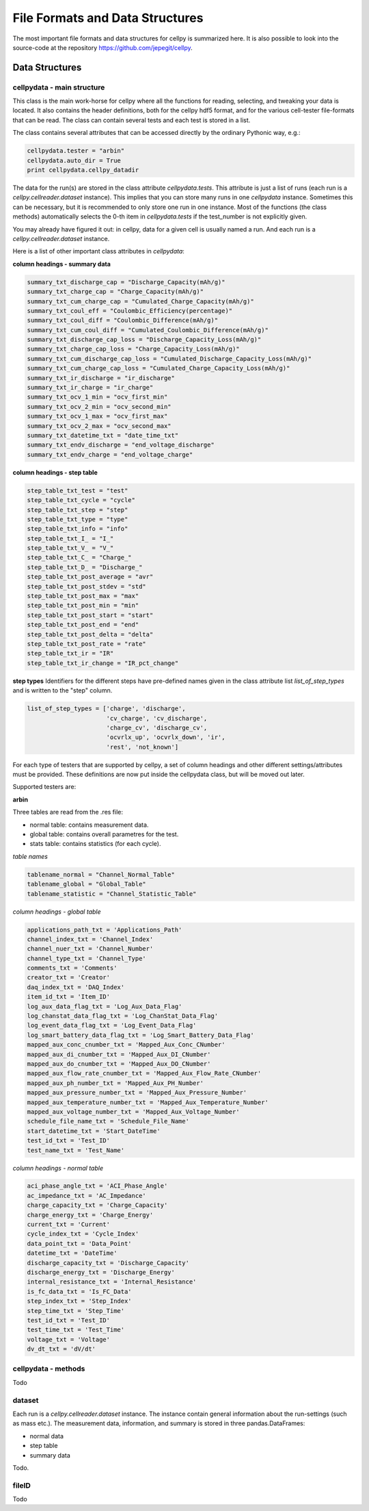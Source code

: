 .. highlight:: shell

================================
File Formats and Data Structures
================================

The most important file formats and data structures for cellpy is
summarized here.
It is also possible to look into the source-code at the
repository https://github.com/jepegit/cellpy.

Data Structures
---------------

cellpydata - main structure
~~~~~~~~~~~~~~~~~~~~~~~~~~~

This class is the main work-horse for cellpy where all the functions for reading, selecting, and
tweaking your data is located. It also contains the header definitions, both for the cellpy hdf5
format, and for the various cell-tester file-formats that can be read. The class can contain
several tests and each test is stored in a list.

The class contains several attributes that can be accessed
directly by the ordinary Pythonic way, e.g.:

.. code-block:: python

    cellpydata.tester = "arbin"
    cellpydata.auto_dir = True
    print cellpydata.cellpy_datadir


The data for the run(s) are stored in the class attribute `cellpydata.tests`.
This attribute is just a list of runs (each run is a `cellpy.cellreader.dataset` instance).
This implies that you can store many runs in one `cellpydata` instance. Sometimes this can be
necessary, but it is recommended to only store one run in one instance. Most of the
functions (the class methods) automatically selects the 0-th item in
`cellpydata.tests` if the test_number is not explicitly given.

You may already have figured it out: in cellpy, data for a given cell
is usually named a run. And each run is a `cellpy.cellreader.dataset` instance.

Here is a list of other important class attributes in `cellpydata`:

**column headings - summary data**

.. code-block:: python

    summary_txt_discharge_cap = "Discharge_Capacity(mAh/g)"
    summary_txt_charge_cap = "Charge_Capacity(mAh/g)"
    summary_txt_cum_charge_cap = "Cumulated_Charge_Capacity(mAh/g)"
    summary_txt_coul_eff = "Coulombic_Efficiency(percentage)"
    summary_txt_coul_diff = "Coulombic_Difference(mAh/g)"
    summary_txt_cum_coul_diff = "Cumulated_Coulombic_Difference(mAh/g)"
    summary_txt_discharge_cap_loss = "Discharge_Capacity_Loss(mAh/g)"
    summary_txt_charge_cap_loss = "Charge_Capacity_Loss(mAh/g)"
    summary_txt_cum_discharge_cap_loss = "Cumulated_Discharge_Capacity_Loss(mAh/g)"
    summary_txt_cum_charge_cap_loss = "Cumulated_Charge_Capacity_Loss(mAh/g)"
    summary_txt_ir_discharge = "ir_discharge"
    summary_txt_ir_charge = "ir_charge"
    summary_txt_ocv_1_min = "ocv_first_min"
    summary_txt_ocv_2_min = "ocv_second_min"
    summary_txt_ocv_1_max = "ocv_first_max"
    summary_txt_ocv_2_max = "ocv_second_max"
    summary_txt_datetime_txt = "date_time_txt"
    summary_txt_endv_discharge = "end_voltage_discharge"
    summary_txt_endv_charge = "end_voltage_charge"


**column headings - step table**

.. code-block:: python

    step_table_txt_test = "test"
    step_table_txt_cycle = "cycle"
    step_table_txt_step = "step"
    step_table_txt_type = "type"
    step_table_txt_info = "info"
    step_table_txt_I_ = "I_"
    step_table_txt_V_ = "V_"
    step_table_txt_C_ = "Charge_"
    step_table_txt_D_ = "Discharge_"
    step_table_txt_post_average = "avr"
    step_table_txt_post_stdev = "std"
    step_table_txt_post_max = "max"
    step_table_txt_post_min = "min"
    step_table_txt_post_start = "start"
    step_table_txt_post_end = "end"
    step_table_txt_post_delta = "delta"
    step_table_txt_post_rate = "rate"
    step_table_txt_ir = "IR"
    step_table_txt_ir_change = "IR_pct_change"

**step types**
Identifiers for the different steps have pre-defined names given in the class attribute list
`list_of_step_types` and is written to the "step" column.

.. code-block:: python

    list_of_step_types = ['charge', 'discharge',
                          'cv_charge', 'cv_discharge',
                          'charge_cv', 'discharge_cv',
                          'ocvrlx_up', 'ocvrlx_down', 'ir',
                          'rest', 'not_known']


For each type of testers that are supported by cellpy, a set of column headings and
other different settings/attributes must be provided. These definitions are now put
inside the cellpydata class, but will be moved out later.

Supported testers are:

**arbin**

Three tables are read from the .res file:

* normal table: contains measurement data.
* global table: contains overall parametres for the test.
* stats table: contains statistics (for each cycle).

*table names*

.. code-block:: python

    tablename_normal = "Channel_Normal_Table"
    tablename_global = "Global_Table"
    tablename_statistic = "Channel_Statistic_Table"

*column headings - global table*

.. code-block:: python

    applications_path_txt = 'Applications_Path'
    channel_index_txt = 'Channel_Index'
    channel_nuer_txt = 'Channel_Number'
    channel_type_txt = 'Channel_Type'
    comments_txt = 'Comments'
    creator_txt = 'Creator'
    daq_index_txt = 'DAQ_Index'
    item_id_txt = 'Item_ID'
    log_aux_data_flag_txt = 'Log_Aux_Data_Flag'
    log_chanstat_data_flag_txt = 'Log_ChanStat_Data_Flag'
    log_event_data_flag_txt = 'Log_Event_Data_Flag'
    log_smart_battery_data_flag_txt = 'Log_Smart_Battery_Data_Flag'
    mapped_aux_conc_cnumber_txt = 'Mapped_Aux_Conc_CNumber'
    mapped_aux_di_cnumber_txt = 'Mapped_Aux_DI_CNumber'
    mapped_aux_do_cnumber_txt = 'Mapped_Aux_DO_CNumber'
    mapped_aux_flow_rate_cnumber_txt = 'Mapped_Aux_Flow_Rate_CNumber'
    mapped_aux_ph_number_txt = 'Mapped_Aux_PH_Number'
    mapped_aux_pressure_number_txt = 'Mapped_Aux_Pressure_Number'
    mapped_aux_temperature_number_txt = 'Mapped_Aux_Temperature_Number'
    mapped_aux_voltage_number_txt = 'Mapped_Aux_Voltage_Number'
    schedule_file_name_txt = 'Schedule_File_Name'
    start_datetime_txt = 'Start_DateTime'
    test_id_txt = 'Test_ID'
    test_name_txt = 'Test_Name'

*column headings - normal table*

.. code-block:: python

    aci_phase_angle_txt = 'ACI_Phase_Angle'
    ac_impedance_txt = 'AC_Impedance'
    charge_capacity_txt = 'Charge_Capacity'
    charge_energy_txt = 'Charge_Energy'
    current_txt = 'Current'
    cycle_index_txt = 'Cycle_Index'
    data_point_txt = 'Data_Point'
    datetime_txt = 'DateTime'
    discharge_capacity_txt = 'Discharge_Capacity'
    discharge_energy_txt = 'Discharge_Energy'
    internal_resistance_txt = 'Internal_Resistance'
    is_fc_data_txt = 'Is_FC_Data'
    step_index_txt = 'Step_Index'
    step_time_txt = 'Step_Time'
    test_id_txt = 'Test_ID'
    test_time_txt = 'Test_Time'
    voltage_txt = 'Voltage'
    dv_dt_txt = 'dV/dt'


cellpydata - methods
~~~~~~~~~~~~~~~~~~~~~~~


Todo

dataset
~~~~~~~

Each run is a `cellpy.cellreader.dataset` instance. The instance contain general information about
the run-settings (such as mass etc.). The measurement data, information, and summary is stored
in three pandas.DataFrames:

* normal data
* step table
* summary data

Todo.

fileID
~~~~~~

Todo
